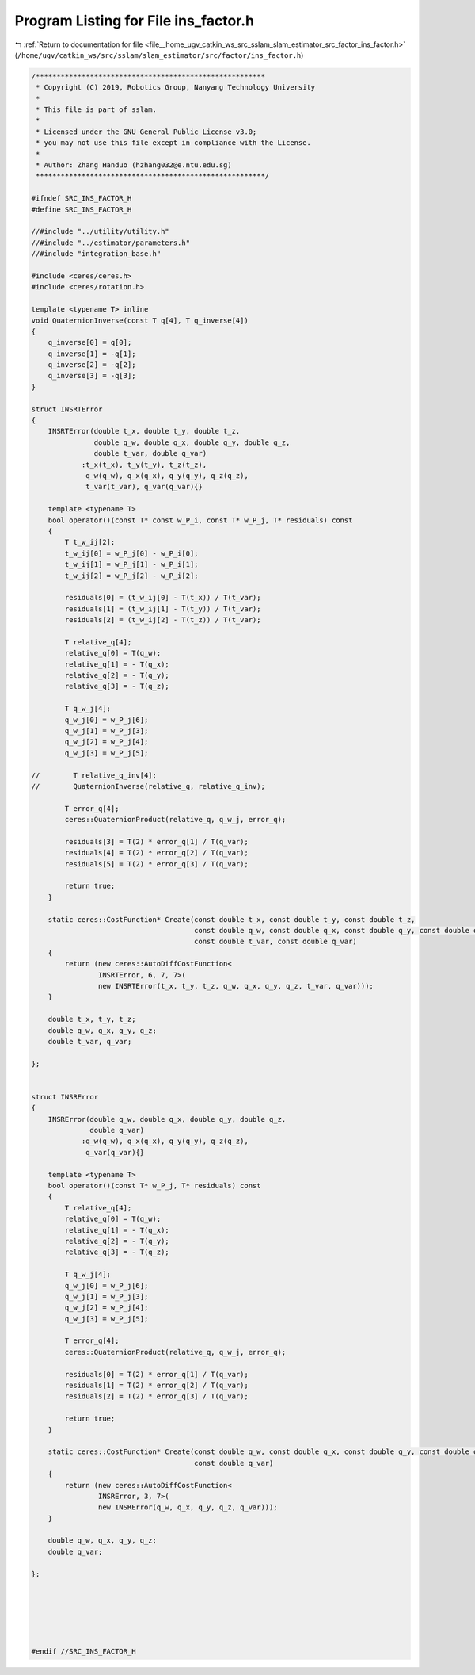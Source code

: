 
.. _program_listing_file__home_ugv_catkin_ws_src_sslam_slam_estimator_src_factor_ins_factor.h:

Program Listing for File ins_factor.h
=====================================

|exhale_lsh| :ref:`Return to documentation for file <file__home_ugv_catkin_ws_src_sslam_slam_estimator_src_factor_ins_factor.h>` (``/home/ugv/catkin_ws/src/sslam/slam_estimator/src/factor/ins_factor.h``)

.. |exhale_lsh| unicode:: U+021B0 .. UPWARDS ARROW WITH TIP LEFTWARDS

.. code-block:: cpp

   /*******************************************************
    * Copyright (C) 2019, Robotics Group, Nanyang Technology University
    *
    * This file is part of sslam.
    *
    * Licensed under the GNU General Public License v3.0;
    * you may not use this file except in compliance with the License.
    *
    * Author: Zhang Handuo (hzhang032@e.ntu.edu.sg)
    *******************************************************/
   
   #ifndef SRC_INS_FACTOR_H
   #define SRC_INS_FACTOR_H
   
   //#include "../utility/utility.h"
   //#include "../estimator/parameters.h"
   //#include "integration_base.h"
   
   #include <ceres/ceres.h>
   #include <ceres/rotation.h>
   
   template <typename T> inline
   void QuaternionInverse(const T q[4], T q_inverse[4])
   {
       q_inverse[0] = q[0];
       q_inverse[1] = -q[1];
       q_inverse[2] = -q[2];
       q_inverse[3] = -q[3];
   }
   
   struct INSRTError
   {
       INSRTError(double t_x, double t_y, double t_z,
                  double q_w, double q_x, double q_y, double q_z,
                  double t_var, double q_var)
               :t_x(t_x), t_y(t_y), t_z(t_z),
                q_w(q_w), q_x(q_x), q_y(q_y), q_z(q_z),
                t_var(t_var), q_var(q_var){}
   
       template <typename T>
       bool operator()(const T* const w_P_i, const T* w_P_j, T* residuals) const
       {
           T t_w_ij[2];
           t_w_ij[0] = w_P_j[0] - w_P_i[0];
           t_w_ij[1] = w_P_j[1] - w_P_i[1];
           t_w_ij[2] = w_P_j[2] - w_P_i[2];
   
           residuals[0] = (t_w_ij[0] - T(t_x)) / T(t_var);
           residuals[1] = (t_w_ij[1] - T(t_y)) / T(t_var);
           residuals[2] = (t_w_ij[2] - T(t_z)) / T(t_var);
   
           T relative_q[4];
           relative_q[0] = T(q_w);
           relative_q[1] = - T(q_x);
           relative_q[2] = - T(q_y);
           relative_q[3] = - T(q_z);
   
           T q_w_j[4];
           q_w_j[0] = w_P_j[6];
           q_w_j[1] = w_P_j[3];
           q_w_j[2] = w_P_j[4];
           q_w_j[3] = w_P_j[5];
   
   //        T relative_q_inv[4];
   //        QuaternionInverse(relative_q, relative_q_inv);
   
           T error_q[4];
           ceres::QuaternionProduct(relative_q, q_w_j, error_q);
   
           residuals[3] = T(2) * error_q[1] / T(q_var);
           residuals[4] = T(2) * error_q[2] / T(q_var);
           residuals[5] = T(2) * error_q[3] / T(q_var);
   
           return true;
       }
   
       static ceres::CostFunction* Create(const double t_x, const double t_y, const double t_z,
                                          const double q_w, const double q_x, const double q_y, const double q_z,
                                          const double t_var, const double q_var)
       {
           return (new ceres::AutoDiffCostFunction<
                   INSRTError, 6, 7, 7>(
                   new INSRTError(t_x, t_y, t_z, q_w, q_x, q_y, q_z, t_var, q_var)));
       }
   
       double t_x, t_y, t_z;
       double q_w, q_x, q_y, q_z;
       double t_var, q_var;
   
   };
   
   
   struct INSRError
   {
       INSRError(double q_w, double q_x, double q_y, double q_z,
                 double q_var)
               :q_w(q_w), q_x(q_x), q_y(q_y), q_z(q_z),
                q_var(q_var){}
   
       template <typename T>
       bool operator()(const T* w_P_j, T* residuals) const
       {
           T relative_q[4];
           relative_q[0] = T(q_w);
           relative_q[1] = - T(q_x);
           relative_q[2] = - T(q_y);
           relative_q[3] = - T(q_z);
   
           T q_w_j[4];
           q_w_j[0] = w_P_j[6];
           q_w_j[1] = w_P_j[3];
           q_w_j[2] = w_P_j[4];
           q_w_j[3] = w_P_j[5];
   
           T error_q[4];
           ceres::QuaternionProduct(relative_q, q_w_j, error_q);
   
           residuals[0] = T(2) * error_q[1] / T(q_var);
           residuals[1] = T(2) * error_q[2] / T(q_var);
           residuals[2] = T(2) * error_q[3] / T(q_var);
   
           return true;
       }
   
       static ceres::CostFunction* Create(const double q_w, const double q_x, const double q_y, const double q_z,
                                          const double q_var)
       {
           return (new ceres::AutoDiffCostFunction<
                   INSRError, 3, 7>(
                   new INSRError(q_w, q_x, q_y, q_z, q_var)));
       }
   
       double q_w, q_x, q_y, q_z;
       double q_var;
   
   };
   
   
   
   
   
   
   #endif //SRC_INS_FACTOR_H
